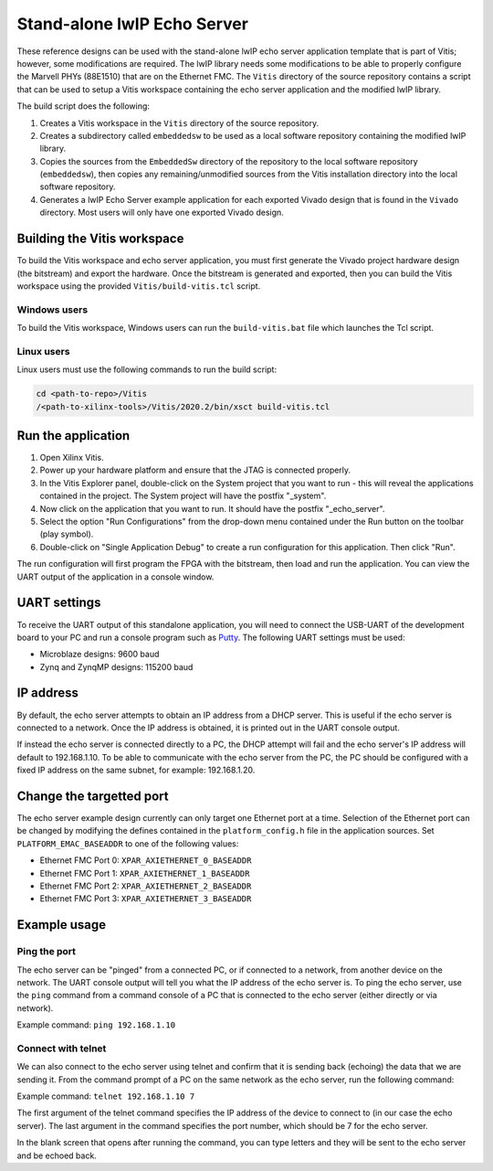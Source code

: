 ================================
Stand-alone lwIP Echo Server
================================

These reference designs can be used with the stand-alone lwIP echo server application template that is 
part of Vitis; however, some modifications are required. The lwIP library needs some modifications to be able to 
properly configure the Marvell PHYs (88E1510) that are on the Ethernet FMC. The ``Vitis`` directory of the 
source repository contains a script that can be used to setup a Vitis workspace containing the echo server 
application and the modified lwIP library.

The build script does the following:

#. Creates a Vitis workspace in the ``Vitis`` directory of the source repository.
#. Creates a subdirectory called ``embeddedsw`` to be used as a local software repository
   containing the modified lwIP library.
#. Copies the sources from the ``EmbeddedSw`` directory of the repository to the local 
   software repository (``embeddedsw``), then copies any remaining/unmodified sources
   from the Vitis installation directory into the local software repository.
#. Generates a lwIP Echo Server example application for each exported Vivado design
   that is found in the ``Vivado`` directory. Most users will only have one exported
   Vivado design.

Building the Vitis workspace
================================

To build the Vitis workspace and echo server application, you must first generate
the Vivado project hardware design (the bitstream) and export the hardware.
Once the bitstream is generated and exported, then you can build the
Vitis workspace using the provided ``Vitis/build-vitis.tcl`` script.

Windows users
-------------

To build the Vitis workspace, Windows users can run the ``build-vitis.bat`` file which
launches the Tcl script.

Linux users
-----------

Linux users must use the following commands to run the build script:

.. code-block::

  cd <path-to-repo>/Vitis
  /<path-to-xilinx-tools>/Vitis/2020.2/bin/xsct build-vitis.tcl

Run the application
===================

#. Open Xilinx Vitis.
#. Power up your hardware platform and ensure that the JTAG is
   connected properly.
#. In the Vitis Explorer panel, double-click on the System project that you want to run -
   this will reveal the applications contained in the project. The System project will have 
   the postfix "_system".
#. Now click on the application that you want to run. It should have the postfix "_echo_server".
#. Select the option "Run Configurations" from the drop-down menu contained under the Run
   button on the toolbar (play symbol).
#. Double-click on "Single Application Debug" to create a run configuration for this 
   application. Then click "Run".

The run configuration will first program the FPGA with the bitstream, then load and run the 
application. You can view the UART output of the application in a console window.

UART settings
=============

To receive the UART output of this standalone application, you will need to connect the
USB-UART of the development board to your PC and run a console program such as 
`Putty`_. The following UART settings must be used:

* Microblaze designs: 9600 baud
* Zynq and ZynqMP designs: 115200 baud

IP address
==========

By default, the echo server attempts to obtain an IP address from a DHCP server. This is useful
if the echo server is connected to a network. Once the IP address is obtained, it is printed out
in the UART console output.

If instead the echo server is connected directly to a PC, the DHCP attempt will fail and the echo
server's IP address will default to 192.168.1.10. To be able to communicate with the echo server
from the PC, the PC should be configured with a fixed IP address on the same subnet, for example:
192.168.1.20.

Change the targetted port
=========================

The echo server example design currently can only target one Ethernet port at a time.
Selection of the Ethernet port can be changed by modifying the defines contained in the
``platform_config.h`` file in the application sources. Set ``PLATFORM_EMAC_BASEADDR``
to one of the following values:

* Ethernet FMC Port 0: ``XPAR_AXIETHERNET_0_BASEADDR``
* Ethernet FMC Port 1: ``XPAR_AXIETHERNET_1_BASEADDR``
* Ethernet FMC Port 2: ``XPAR_AXIETHERNET_2_BASEADDR``
* Ethernet FMC Port 3: ``XPAR_AXIETHERNET_3_BASEADDR``

Example usage
=============

Ping the port
-------------

The echo server can be "pinged" from a connected PC, or if connected to a network, from
another device on the network. The UART console output will tell you what the IP address of the 
echo server is. To ping the echo server, use the ``ping`` command from a command console of a PC
that is connected to the echo server (either directly or via network).

Example command: ``ping 192.168.1.10``

Connect with telnet
-------------------

We can also connect to the echo server using telnet and confirm that it is sending back (echoing) the data
that we are sending it. From the command prompt of a PC on the same network as the echo server, run the
following command:

Example command: ``telnet 192.168.1.10 7``

The first argument of the telnet command specifies the IP address of the device to connect to (in our case
the echo server). The last argument in the command specifies the port number, which should be 7 for the 
echo server.

In the blank screen that opens after running the command, you can type letters and they will be sent to the 
echo server and be echoed back.


.. _Putty: https://www.putty.org

